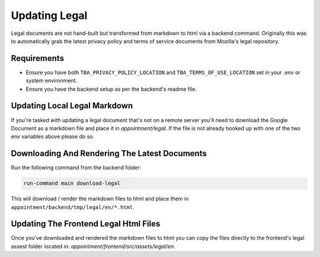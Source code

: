 --------------
Updating Legal
--------------

Legal documents are not hand-built but transformed from markdown to html via a backend command. Originally this was to automatically grab the latest privacy policy and terms of service documents from Mozilla's legal repository.

Requirements
------------

* Ensure you have both ``TBA_PRIVACY_POLICY_LOCATION`` and ``TBA_TERMS_OF_USE_LOCATION`` set in your .env or system environment.
* Ensure you have the backend setup as per the backend's readme file.

Updating Local Legal Markdown
-----------------------------

If you're tasked with updating a legal document that's not on a remote server you'll need to download the Google Document as a markdown file and place it in `appointment/legal`. If the file is not already hooked up with one of the two env variables above please do so.


Downloading And Rendering The Latest Documents
----------------------------------------------

Run the following command from the backend folder:

.. code-block:: shell

  run-command main download-legal

This will download / render the markdown files to html and place them in ``appointment/backend/tmp/legal/en/*.html``.

Updating The Frontend Legal Html Files
--------------------------------------

Once you've downloaded and rendered the markdown files to html you can copy the files directly to the frontend's legal assest folder located in: `appointment/frontend/src/assets/legal/en`.
